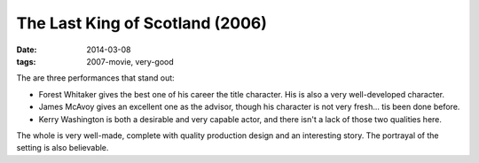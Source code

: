 The Last King of Scotland (2006)
================================

:date: 2014-03-08
:tags: 2007-movie, very-good



The are three performances that stand out:

* Forest Whitaker gives the best one of his career the title
  character. His is also a very well-developed character.

* James McAvoy gives an excellent one as the advisor, though his
  character is not very fresh... tis been done before.

* Kerry Washington is both a desirable and very capable actor, and
  there isn't a lack of those two qualities here.

The whole is very well-made, complete with quality production design
and an interesting story. The portrayal of the setting is also
believable.
